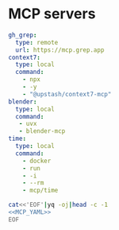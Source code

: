 * MCP servers
#+name: MCP_YAML
#+begin_src yaml :tangle no
gh_grep:
  type: remote
  url: https://mcp.grep.app
context7:
  type: local
  command:
    - npx
    - -y
    - "@upstash/context7-mcp"
blender:
  type: local
  command:
   - uvx
   - blender-mcp
time:
  type: local
  command:
    - docker
    - run
    - -i
    - --rm
    - mcp/time

#+end_src

#+name: MCP
#+begin_src bash :noweb yes :results raw :tangle no
cat<<'EOF'|yq -oj|head -c -1
<<MCP_YAML>>
EOF
#+end_src
